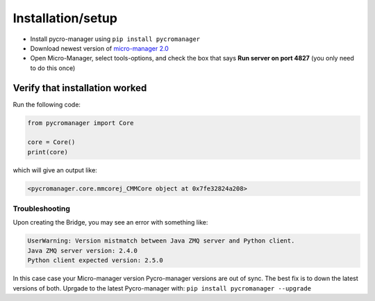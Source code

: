 ********************
Installation/setup
********************


- Install pycro-manager using ``pip install pycromanager``

- Download newest version of `micro-manager 2.0 <https://micro-manager.org/wiki/Micro-Manager_Nightly_Builds>`_

- Open Micro-Manager, select tools-options, and check the box that says **Run server on port 4827** (you only need to do this once)

Verify that installation worked
################################

Run the following code:

.. code-block:: python

	from pycromanager import Core

	core = Core()
	print(core)

which will give an output like:

.. code-block:: python

	<pycromanager.core.mmcorej_CMMCore object at 0x7fe32824a208>


################################
Troubleshooting
################################

Upon creating the Bridge, you may see an error with something like:

.. code-block:: none

	UserWarning: Version mistmatch between Java ZMQ server and Python client. 
	Java ZMQ server version: 2.4.0
	Python client expected version: 2.5.0

In this case case your Micro-manager version Pycro-manager versions are out of sync. The best fix is to down the latest versions of both. Uprgade to the latest Pycro-manager with: ``pip install pycromanager --upgrade``
